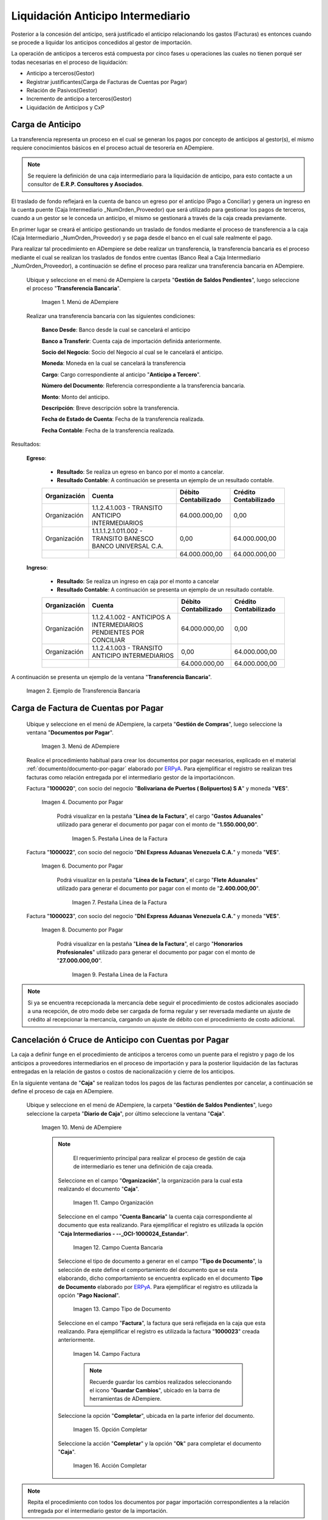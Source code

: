 .. _ERPyA: http://erpya.com
.. |Menú de ADempiere 1| image:: resources/menutransf.png
.. |Ejemplo de Transferencia Bancaria| image:: resources/transferencia.png
.. |Menú de ADempiere 2| image:: resources/menufactura.png
.. |Documento por Pagar 1| image:: resources/doc1.png
.. |Pestaña Línea de la Factura 1| image:: resources/linea1.png
.. |Documento por Pagar 2| image:: resources/doc2.png
.. |Pestaña Línea de la Factura 2| image:: resources/linea2.png
.. |Documento por Pagar 3| image:: resources/doc3.png
.. |Pestaña Línea de la Factura 3| image:: resources/linea3.png
.. |Menú de ADempiere 3| image:: resources/menucaja.png
.. |Campo Organización 1| image:: resources/org3.png
.. |Campo Cuenta Bancaria 1| image:: resources/cuenta3.png
.. |Campo Tipo de Documento 1| image:: resources/tipodoc3.png
.. |Campo Factura 1| image:: resources/factura2.png
.. |Opción Completar 2| image:: resources/completar4.png
.. |Acción Completar| image:: resources/accion1.png
.. |Menú de ADempiere 4| image:: resources/menucierre1.png
.. |Cierre de Caja| image:: resources/cierrecaja.png
.. |Pestaña Línea de Cierre de Caja| image:: resources/linea4.png
.. |Icono Informe| image:: resources/cierrecaja2.png
.. |Reporte de Balance| image:: resources/reporte.png

.. _documento/liquidación-anticipo-intermeiario:

**Liquidación Anticipo Intermediario**
======================================

Posterior a la concesión del anticipo, será justificado el anticipo relacionando los gastos (Facturas) es entonces cuando se procede a liquidar los anticipos concedidos al gestor de importación.

La operación de anticipos a terceros está compuesta por cinco fases u operaciones las cuales no tienen porqué ser todas necesarias en el proceso de liquidación:

- Anticipo a terceros(Gestor)
- Registrar justificantes(Carga de Facturas de Cuentas por Pagar) 
- Relación de Pasivos(Gestor)
- Incremento de anticipo a terceros(Gestor)
- Liquidación de Anticipos y CxP

.. _paso/carga-anticipo:

**Carga de Anticipo**
*********************

La transferencia representa un proceso en el cual se generan los pagos por concepto de anticipos al gestor(s), el mismo requiere conocimientos básicos en el proceso actual de tesorería en ADempiere. 

.. note::

    Se requiere la definición de una caja intermediario para la liquidación de anticipo, para esto contacte a un consultor de **E.R.P. Consultores y Asociados**.

El traslado de fondo reflejará en la cuenta de banco un egreso por el anticipo (Pago a Conciliar) y genera un ingreso en la cuenta puente (Caja Intermediario _NumOrden_Proveedor) que será utilizado para gestionar los pagos de terceros, cuando a un gestor se le conceda un anticipo, el mismo se gestionará a través de la caja creada previamente.

En primer lugar se creará el anticipo gestionando un traslado de fondos mediante el proceso de transferencia  a la caja (Caja Intermediario _NumOrden_Proveedor)  y se paga desde el banco en el cual sale realmente el pago. 

Para realizar tal procedimiento en ADempiere se debe realizar un transferencia, la transferencia bancaria es el proceso mediante el cual se realizan los traslados de fondos entre cuentas (Banco Real a Caja Intermediario _NumOrden_Proveedor), a continuación se define el proceso para realizar una transferencia bancaria en ADempiere. 

 Ubique y seleccione en el menú de ADempiere la carpeta "**Gestión de Saldos Pendientes**", luego seleccione el proceso "**Transferencia Bancaria**".

    |Menú de ADempiere 1|

    Imagen 1. Menú de ADempiere

 Realizar una transferencia bancaria con las siguientes condiciones:

    **Banco Desde**: Banco desde la cual se cancelará el anticipo

    **Banco a Transferir**: Cuenta caja de importación definida anteriormente.

    **Socio del Negocio**: Socio del Negocio al cual se le cancelará el anticipo.

    **Moneda**: Moneda en la cual se cancelará la transferencia

    **Cargo**: Cargo correspondiente al anticipo "**Anticipo a Tercero**".
        
    **Número del Documento**: Referencia correspondiente a la transferencia bancaria.

    **Monto**: Monto del anticipo.

    **Descripción**: Breve descripción sobre la transferencia.

    **Fecha de Estado de Cuenta**: Fecha de la transferencia realizada.

    **Fecha Contable**: Fecha de la transferencia realizada.

Resultados:

    **Egreso**:

        - **Resultado**: Se realiza un egreso en banco por el monto a cancelar.

        - **Resultado Contable**: A continuación se presenta un ejemplo de un resultado contable.

        +--------------+------------------------------------------------------------+----------------------+-----------------------+
        | Organización |                         Cuenta                             | Débito Contabilizado | Crédito Contabilizado |
        +==============+============================================================+======================+=======================+
        | Organización |1.1.2.4.1.003 - TRANSITO ANTICIPO INTERMEDIARIOS            |         64.000.000,00|                   0,00|
        +--------------+------------------------------------------------------------+----------------------+-----------------------+
        | Organización | 1.1.1.1.2.1.011.002 - TRANSITO BANESCO BANCO UNIVERSAL C.A.|                  0,00|          64.000.000,00|
        +--------------+------------------------------------------------------------+----------------------+-----------------------+
        |              |                                                            |         64.000.000,00|          64.000.000,00|
        +--------------+------------------------------------------------------------+----------------------+-----------------------+

    **Ingreso**:

        - **Resultado**: Se realiza un ingreso en caja por el monto a cancelar

        - **Resultado Contable**: A continuación se presenta un ejemplo de un resultado contable.

        +--------------+-------------------------------------------------------------------+----------------------+-----------------------+
        | Organización |                             Cuenta                                | Débito Contabilizado | Crédito Contabilizado |
        +==============+===================================================================+======================+=======================+
        | Organización |1.1.2.4.1.002 - ANTICIPOS A INTERMEDIARIOS PENDIENTES POR CONCILIAR|         64.000.000,00|                   0,00|
        +--------------+-------------------------------------------------------------------+----------------------+-----------------------+
        | Organización |1.1.2.4.1.003 - TRANSITO ANTICIPO INTERMEDIARIOS                   |                  0,00|          64.000.000,00|
        +--------------+-------------------------------------------------------------------+----------------------+-----------------------+
        |              |                                                                   |         64.000.000,00|          64.000.000,00|
        +--------------+-------------------------------------------------------------------+----------------------+-----------------------+

A continuación se presenta un ejemplo de la ventana "**Transferencia Bancaria**".

    |Ejemplo de Transferencia Bancaria|

    Imagen 2. Ejemplo de Transferencia Bancaria

.. _paso/carga-factura-cxp:

**Carga de Factura de Cuentas por Pagar**
*****************************************

 Ubique y seleccione en el menú de ADempiere, la carpeta "**Gestión de Compras**", luego seleccione la ventana "**Documentos por Pagar**".

    |Menú de ADempiere 2|

    Imagen 3. Menú de ADempiere

 Realice el procedimiento habitual para crear los documentos por pagar necesarios, explicado en el material :ref:`documento/documento-por-pagar` elaborado por `ERPyA`_. Para ejemplificar el registro se realizan tres facturas como relación entregada por el intermediario gestor de la importacióncon.

 Factura "**1000020**", con socio del negocio "**Bolivariana de Puertos  ( Bolipuertos)  S A**" y moneda "**VES**".

    |Documento por Pagar 1|

    Imagen 4. Documento por Pagar

     Podrá visualizar en la pestaña "**Línea de la Factura**", el cargo "**Gastos Aduanales**" utilizado para generar el documento por pagar con el monto de "**1.550.000,00**".

        |Pestaña Línea de la Factura 1|

        Imagen 5. Pestaña Línea de la Factura

 Factura "**1000022**", con socio del negocio "**Dhl Express Aduanas Venezuela C.A.**" y moneda "**VES**".

    |Documento por Pagar 2|

    Imagen 6. Documento por Pagar

     Podrá visualizar en la pestaña "**Línea de la Factura**", el cargo "**Flete Aduanales**" utilizado para generar el documento por pagar con el monto de "**2.400.000,00**".

        |Pestaña Línea de la Factura 2|

        Imagen 7. Pestaña Línea de la Factura

 Factura "**1000023**", con socio del negocio "**Dhl Express Aduanas Venezuela C.A.**" y moneda "**VES**".

    |Documento por Pagar 3|

    Imagen 8. Documento por Pagar

     Podrá visualizar en la pestaña "**Línea de la Factura**", el cargo "**Honorarios Profesionales**" utilizado para generar el documento por pagar con el monto de "**27.000.000,00**".

        |Pestaña Línea de la Factura 3|

        Imagen 9. Pestaña Línea de la Factura

.. note::

    Si ya se encuentra recepcionada la mercancía debe seguir el procedimiento de costos adicionales asociado a una recepción, de otro modo debe ser cargada de forma regular y ser reversada mediante un ajuste de crédito al recepcionar la mercancía, cargando un ajuste de débito con el procedimiento de costo adicional.

.. _paso/cancelación-cruce-anticipo-cuentas:

**Cancelación ó Cruce de Anticipo con Cuentas por Pagar**
*********************************************************

La caja a definir funge en el procedimiento de anticipos a terceros como un puente para el registro y pago de los anticipos a proveedores intermediarios en el proceso de importación y para la posterior liquidación de las facturas entregadas en la relación de gastos o costos de nacionalización y cierre de los anticipos.

En la siguiente ventana de "**Caja**" se realizan todos los pagos de las facturas pendientes por cancelar, a continuación se define el proceso de caja en ADempiere.

 Ubique y seleccione en el menú de ADempiere, la carpeta "**Gestión de Saldos Pendientes**", luego seleccione la carpeta "**Diario de Caja**", por último seleccione la ventana "**Caja**".

    |Menú de ADempiere 3|

    Imagen 10. Menú de ADempiere

    .. note::

        El requerimiento principal para realizar el proceso de gestión de caja de intermediario es tener una definición de caja creada.

     Seleccione en el campo "**Organización**", la organización para la cual esta realizando el documento "**Caja**".

        |Campo Organización 1|

        Imagen 11. Campo Organización

     Seleccione en el campo "**Cuenta Bancaria**" la cuenta caja correspondiente al documento que esta realizando. Para ejemplificar el registro es utilizada la opción "**Caja Intermediarios - --_OCI-1000024_Estandar**".

        |Campo Cuenta Bancaria 1|

        Imagen 12. Campo Cuenta Bancaria
        
     Seleccione el tipo de documento a generar en el campo "**Tipo de Documento**", la selección de este define el comportamiento del documento que se esta elaborando, dicho comportamiento se encuentra explicado en el documento **Tipo de Documento** elaborado por `ERPyA`_. Para ejemplificar el registro es utilizada la opción "**Pago Nacional**".

        |Campo Tipo de Documento 1|

        Imagen 13. Campo Tipo de Documento

     Seleccione en el campo "**Factura**", la factura que será reflejada en la caja que esta realizando. Para ejemplificar el registro es utilizada la factura "**1000023**" creada anteriormente.

        |Campo Factura 1|

        Imagen 14. Campo Factura

        .. note:: 

            Recuerde guardar los cambios realizados seleccionando el icono "**Guardar Cambios**", ubicado en la barra de herramientas de ADempiere.

     Seleccione la opción "**Completar**", ubicada en la parte inferior del documento.

        |Opción Completar 2|

        Imagen 15. Opción Completar

     Seleccione la acción "**Completar**" y la opción "**Ok**" para completar el documento "**Caja**".

        |Acción Completar|

        Imagen 16. Acción Completar

.. note::

    Repita el procedimiento con todos los documentos por pagar importación correspondientes a la relación entregada por el intermediario gestor de la importación.

Cuentas por pagar emite una "**Solicitud de Pago**" seleccionando la caja creada previamente y asociando todas las facturas de la relación entregada por el intermediario gestor de la importación.

Tesorería ejecuta el proceso de "**Imprimir/Exportar**" llamando la solicitud de pago creada previamente.

Resultados:

    **Egreso**:

        - **Resultado**: Se genera un egreso en caja por el monto a cancelar.

        - **Resultado Contable en Caja**:


            +--------------+-------------------------------------------------------------------+----------------------+-----------------------+
            | Organización |                              Cuenta                               | Débito Contabilizado | Crédito Contabilizado |
            +==============+===================================================================+======================+=======================+
            | Organización |2.1.4.1.3.002 - SELECCIÓN DE PAGOS                                 |         27.000.000,00|                   0,00|
            +--------------+-------------------------------------------------------------------+----------------------+-----------------------+
            | Organización |1.1.2.4.1.002 - ANTICIPOS A INTERMEDIARIOS PENDIENTES POR CONCILIAR|                  0,00|          27.000.000,00|
            +--------------+-------------------------------------------------------------------+----------------------+-----------------------+
            |              |                                                                   |         27.000.000,00|          27.000.000,00|
            +--------------+-------------------------------------------------------------------+----------------------+-----------------------+

        - **Resultado Contable en Asignación entre Factura y Pago**:

            +--------------+-------------------------------------------------------------------+----------------------+-----------------------+
            | Organización |                              Cuenta                               | Débito Contabilizado | Crédito Contabilizado |
            +==============+===================================================================+======================+=======================+
            | Organización |2.1.1.1.1.001 - CUENTAS POR PAGAR PROVEEDORES NACIONALES           |         27.000.000,00|                   0,00|
            +--------------+-------------------------------------------------------------------+----------------------+-----------------------+
            | Organización |2.1.4.1.3.002 - SELECCIÓN DE PAGOS                                 |                  0,00|          27.000.000,00|
            +--------------+-------------------------------------------------------------------+----------------------+-----------------------+
            |              |                                                                   |         27.000.000,00|          27.000.000,00|
            +--------------+-------------------------------------------------------------------+----------------------+-----------------------+

.. _paso/conciliación-liquidación:

**Conciliación de Liquidación**
*******************************

 Ubique y seleccione en el menú de ADempiere, la carpeta "**Gestión de Saldos Pendientes**", luego seleccione la carpeta "**Diario de Caja**", por último seleccione la ventana "**Cierre de Caja**".

    |Menú de ADempiere 4|

    Imagen 17. Menú de ADempiere

 Realice el procedimiento regular para generar el cierre de caja, explicado en la :ref:`paso/cierre-caja-importación` del documento "**Importación**", seleccionando la caja intermediario creada. Luego de completar el procedimiento podrá apreciar en el campo "**Saldo Final**", el saldo abierto que posee el gestor intermediario.

    |Cierre de Caja|

    Imagen 18. Cierre de Caja

     Podrá apreciar en la pestaña "**Línea de Cierre de Caja**", los diferentes registros creados desde el proceso "**Crear a Partir de Pagos**".

        |Pestaña Línea de Cierre de Caja|

        Imagen 19. Pestaña Línea de Cierre de Caja

     Para generar el reporte del balance de caja y visualizar los saldos abiertos que posee el gestor intermediario, seleccione en la ventana "**Cierre de Caja**" el icono "**Informe**", que se encuentra ubicado en la barra de herramientas de ADempiere.

        |Icono Informe|

        Imagen 20. Icono Informe

     Podrá visualizar el balance de caja de la siguiente manera.

        |Reporte de Balance|

        Imagen 21. Reporte de Balance